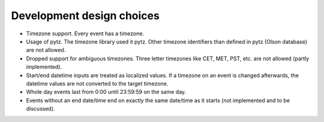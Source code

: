 Development design choices
==========================

- Timezone support. Every event has a timezone.

- Usage of pytz. The timezone library used it pytz. Other timezone identifiers
  than defined in pytz (Olson database) are not allowed.

- Dropped support for ambiguous timezones. Three letter timezones like CET,
  MET, PST, etc. are not allowed (partly implemented).

- Start/end datetime inputs are treated as localized values. If a timezone on
  an event is changed afterwards, the datetime values are not converted to the
  target timezone.

- Whole day events last from 0:00 until 23:59:59 on the same day.

- Events without an end date/time end on exactly the same date/time as it
  starts (not implemented and to be discussed).
